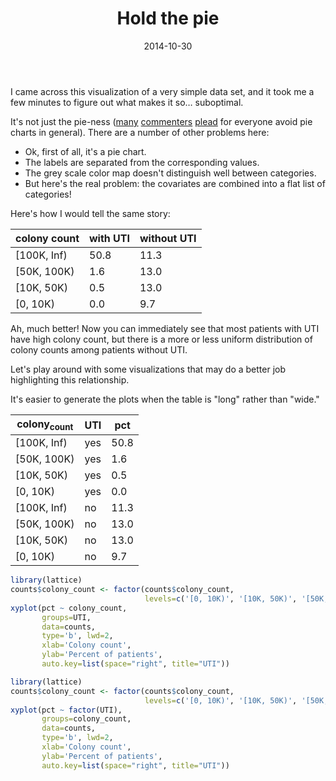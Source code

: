 #+TITLE: Hold the pie
#+DATE: 2014-10-30
#+CATEGORY: opinion
#+PROPERTY: TAGS visualization

I came across this visualization of a very simple data set, and it took me a few minutes to figure out what makes it so... suboptimal.

[[file:hold-the-pie/why_pie.png]]

It's not just the pie-ness ([[https://blogs.oracle.com/experience/entry/countdown_of_top_10_reasons_to_never_ever_use_a_pie_chart][many]] [[http://en.wikipedia.org/wiki/Pie_chart][commenters]] [[http://www.businessinsider.com/pie-charts-are-the-worst-2013-6][plead]] for everyone avoid
pie charts in general). There are a number of other problems here:

- Ok, first of all, it's a pie chart.
- The labels are separated from the corresponding values.
- The grey scale color map doesn't distinguish well between categories.
- But here's the real problem: the covariates are combined into a flat list of categories!

Here's how I would tell the same story:

#+TBLNAME: counts_wide
| colony count | with UTI | without UTI |
|--------------+----------+-------------|
| [100K, Inf)  |     50.8 |        11.3 |
| [50K, 100K)  |      1.6 |        13.0 |
| [10K, 50K)   |      0.5 |        13.0 |
| [0, 10K)     |      0.0 |         9.7 |

Ah, much better! Now you can immediately see that most patients with
UTI have high colony count, but there is a more or less uniform
distribution of colony counts among patients without UTI.

Let's play around with some visualizations that may do a better job highlighting this relationship.

It's easier to generate the plots when the table is "long" rather than "wide."

#+TBLNAME: counts
| colony_count | UTI |  pct |
|--------------+-----+------|
| [100K, Inf)  | yes | 50.8 |
| [50K, 100K)  | yes |  1.6 |
| [10K, 50K)   | yes |  0.5 |
| [0, 10K)     | yes |  0.0 |
| [100K, Inf)  | no  | 11.3 |
| [50K, 100K)  | no  | 13.0 |
| [10K, 50K)   | no  | 13.0 |
| [0, 10K)     | no  |  9.7 |


#+BEGIN_SRC R :results output graphics :exports both :file hold-the-pie/plot1.png :var counts=counts
library(lattice)
counts$colony_count <- factor(counts$colony_count,
                              levels=c('[0, 10K)', '[10K, 50K)', '[50K, 100K)', '[100K, Inf)'))
xyplot(pct ~ colony_count,
       groups=UTI,
       data=counts,
       type='b', lwd=2,
       xlab='Colony count',
       ylab='Percent of patients',
       auto.key=list(space="right", title="UTI"))
#+END_SRC


#+BEGIN_SRC R :results output graphics :exports both :file hold-the-pie/plot2.png :var counts=counts
library(lattice)
counts$colony_count <- factor(counts$colony_count,
                              levels=c('[0, 10K)', '[10K, 50K)', '[50K, 100K)', '[100K, Inf)'))
xyplot(pct ~ factor(UTI),
       groups=colony_count,
       data=counts,
       type='b', lwd=2,
       xlab='Colony count',
       ylab='Percent of patients',
       auto.key=list(space="right", title="UTI"))
#+END_SRC

